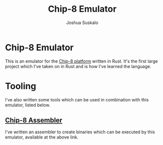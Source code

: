 #+TITLE:Chip-8 Emulator
#+AUTHOR:Joshua Suskalo
#+EMAIL:Joshua@suskalo.org
#+STARTUP: indent hidestars align
* Chip-8 Emulator
This is an emulator for the [[https://en.wikipedia.org/wiki/CHIP-8][Chip-8 platform]] written in Rust. It's the first large project which I've taken on in Rust and is how I've learned the language.

* Tooling
I've also written some tools which can be used in combination with this emulator, listed below.

** [[https://github.com/IGJoshua/chip8_assembler][Chip-8 Assembler]]
I've written an assembler to create binaries which can be executed by this emulator, available at the above link.
